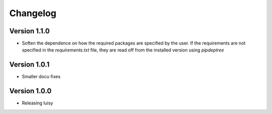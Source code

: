 =========
Changelog
=========

Version 1.1.0
=============
- Soften the dependence on how the required packages are specified by
  the user. If the requirements are not specified in the
  `requirements.txt` file, they are read off from the installed
  version using `pipdeptree`

Version 1.0.1
=============

- Smaller docu fixes

Version 1.0.0
=============
- Releasing luisy
